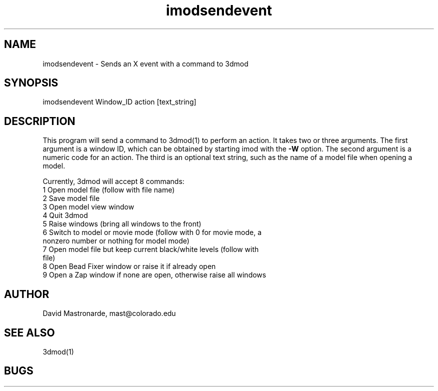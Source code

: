 .na
.nh
.TH imodsendevent 1 2.7.2 BL3DEMC
.SH NAME
imodsendevent \- Sends an X event with a command to 3dmod
.SH SYNOPSIS
imodsendevent Window_ID action [text_string]
.SH DESCRIPTION
This program will send a command to 3dmod(1) to perform an action.  It takes
two or three arguments.  The first
argument is a window ID, which can be obtained by starting
imod with the 
.B -W
option.  The second argument is a numeric code for an action.  The third is
an optional text string, such as the name of a model file when opening a 
model.
.P
Currently, 3dmod will accept 8 commands:
   1  Open model file (follow with file name)
   2  Save model file
   3  Open model view window
   4  Quit 3dmod
   5  Raise windows (bring all windows to the front)
   6  Switch to model or movie mode (follow with 0 for movie mode, a 
         nonzero number or nothing for model mode)
   7  Open model file but keep current black/white levels (follow with
         file)
   8  Open Bead Fixer window or raise it if already open
   9  Open a Zap window if none are open, otherwise raise all windows
.SH AUTHOR
David Mastronarde,  mast@colorado.edu
.SH SEE ALSO
3dmod(1)
.SH BUGS
